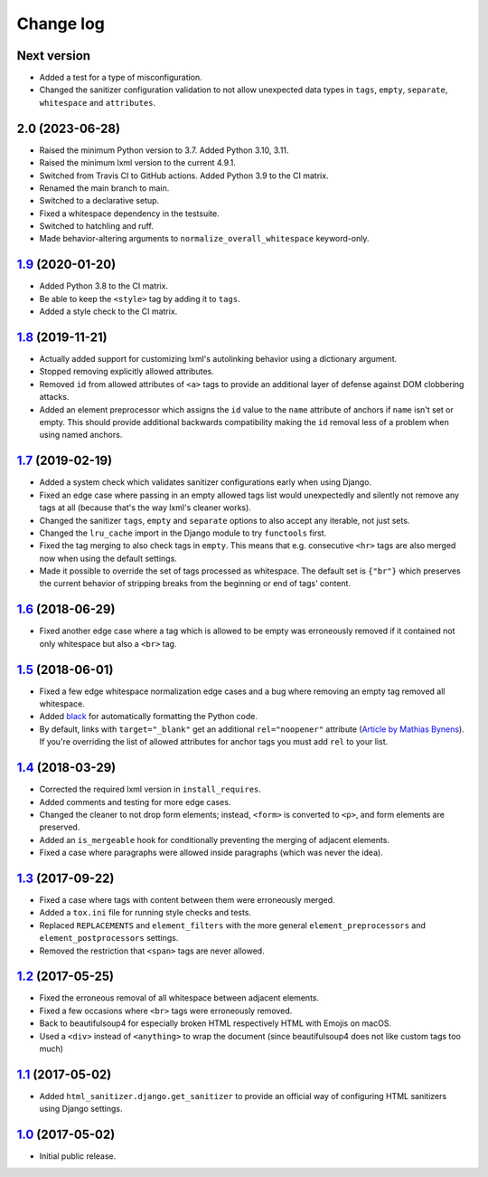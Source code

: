 ==========
Change log
==========

Next version
============

- Added a test for a type of misconfiguration.
- Changed the sanitizer configuration validation to not allow unexpected data
  types in ``tags``, ``empty``, ``separate``, ``whitespace`` and
  ``attributes``.


2.0 (2023-06-28)
================

- Raised the minimum Python version to 3.7. Added Python 3.10, 3.11.
- Raised the minimum lxml version to the current 4.9.1.
- Switched from Travis CI to GitHub actions. Added Python 3.9 to the CI
  matrix.
- Renamed the main branch to main.
- Switched to a declarative setup.
- Fixed a whitespace dependency in the testsuite.
- Switched to hatchling and ruff.
- Made behavior-altering arguments to ``normalize_overall_whitespace``
  keyword-only.


`1.9`_ (2020-01-20)
===================

- Added Python 3.8 to the CI matrix.
- Be able to keep the ``<style>`` tag by adding it to ``tags``.
- Added a style check to the CI matrix.


`1.8`_ (2019-11-21)
===================

- Actually added support for customizing lxml's autolinking behavior
  using a dictionary argument.
- Stopped removing explicitly allowed attributes.
- Removed ``id`` from allowed attributes of ``<a>`` tags to provide
  an additional layer of defense against DOM clobbering attacks.
- Added an element preprocessor which assigns the ``id`` value to
  the ``name`` attribute of anchors if ``name`` isn't set or empty. This
  should provide additional backwards compatibility making the ``id``
  removal less of a problem when using named anchors.


`1.7`_ (2019-02-19)
===================

- Added a system check which validates sanitizer configurations early
  when using Django.
- Fixed an edge case where passing in an empty allowed tags list would
  unexpectedly and silently not remove any tags at all (because that's
  the way lxml's cleaner works).
- Changed the sanitizer ``tags``, ``empty`` and ``separate`` options to
  also accept any iterable, not just sets.
- Changed the ``lru_cache`` import in the Django module to try
  ``functools`` first.
- Fixed the tag merging to also check tags in ``empty``. This means that
  e.g. consecutive ``<hr>`` tags are also merged now when using the
  default settings.
- Made it possible to override the set of tags processed as whitespace.
  The default set is ``{"br"}`` which preserves the current behavior of
  stripping breaks from the beginning or end of tags' content.


`1.6`_ (2018-06-29)
===================

- Fixed another edge case where a tag which is allowed to be empty was
  erroneously removed if it contained not only whitespace but also a
  ``<br>`` tag.


`1.5`_ (2018-06-01)
===================

- Fixed a few edge whitespace normalization edge cases and a bug where
  removing an empty tag removed all whitespace.
- Added `black <https://github.com/ambv/black>`_ for automatically
  formatting the Python code.
- By default, links with ``target="_blank"`` get an additional
  ``rel="noopener"`` attribute (`Article by Mathias Bynens
  <https://mathiasbynens.github.io/rel-noopener/>`_). If you're
  overriding the list of allowed attributes for anchor tags you must
  add ``rel`` to your list.


`1.4`_ (2018-03-29)
===================

- Corrected the required lxml version in ``install_requires``.
- Added comments and testing for more edge cases.
- Changed the cleaner to not drop form elements; instead, ``<form>`` is
  converted to ``<p>``, and form elements are preserved.
- Added an ``is_mergeable`` hook for conditionally preventing the
  merging of adjacent elements.
- Fixed a case where paragraphs were allowed inside paragraphs (which
  was never the idea).


`1.3`_ (2017-09-22)
===================

- Fixed a case where tags with content between them were erroneously merged.
- Added a ``tox.ini`` file for running style checks and tests.
- Replaced ``REPLACEMENTS`` and ``element_filters`` with the more
  general ``element_preprocessors`` and ``element_postprocessors``
  settings.
- Removed the restriction that ``<span>`` tags are never allowed.


`1.2`_ (2017-05-25)
===================

- Fixed the erroneous removal of all whitespace between adjacent
  elements.
- Fixed a few occasions where ``<br>`` tags were erroneously removed.
- Back to beautifulsoup4 for especially broken HTML respectively HTML
  with Emojis on macOS.
- Used a ``<div>`` instead of ``<anything>`` to wrap the document (since
  beautifulsoup4 does not like custom tags too much)


`1.1`_ (2017-05-02)
===================

- Added ``html_sanitizer.django.get_sanitizer`` to provide an official
  way of configuring HTML sanitizers using Django settings.


`1.0`_ (2017-05-02)
===================

- Initial public release.


.. _feincms-cleanse: https://pypi.python.org/pypi/feincms-cleanse/
.. _html-sanitizer: https://pypi.python.org/pypi/html-sanitizer/

.. _1.0: https://github.com/matthiask/html-sanitizer/commit/4a995538f
.. _1.1: https://github.com/matthiask/html-sanitizer/compare/1.0...1.1
.. _1.2: https://github.com/matthiask/html-sanitizer/compare/1.1...1.2
.. _1.3: https://github.com/matthiask/html-sanitizer/compare/1.2...1.3
.. _1.4: https://github.com/matthiask/html-sanitizer/compare/1.3...1.4
.. _1.5: https://github.com/matthiask/html-sanitizer/compare/1.4...1.5
.. _1.6: https://github.com/matthiask/html-sanitizer/compare/1.5...1.6
.. _1.7: https://github.com/matthiask/html-sanitizer/compare/1.6...1.7
.. _1.8: https://github.com/matthiask/html-sanitizer/compare/1.7...1.8
.. _1.9: https://github.com/matthiask/html-sanitizer/compare/1.8...1.9

